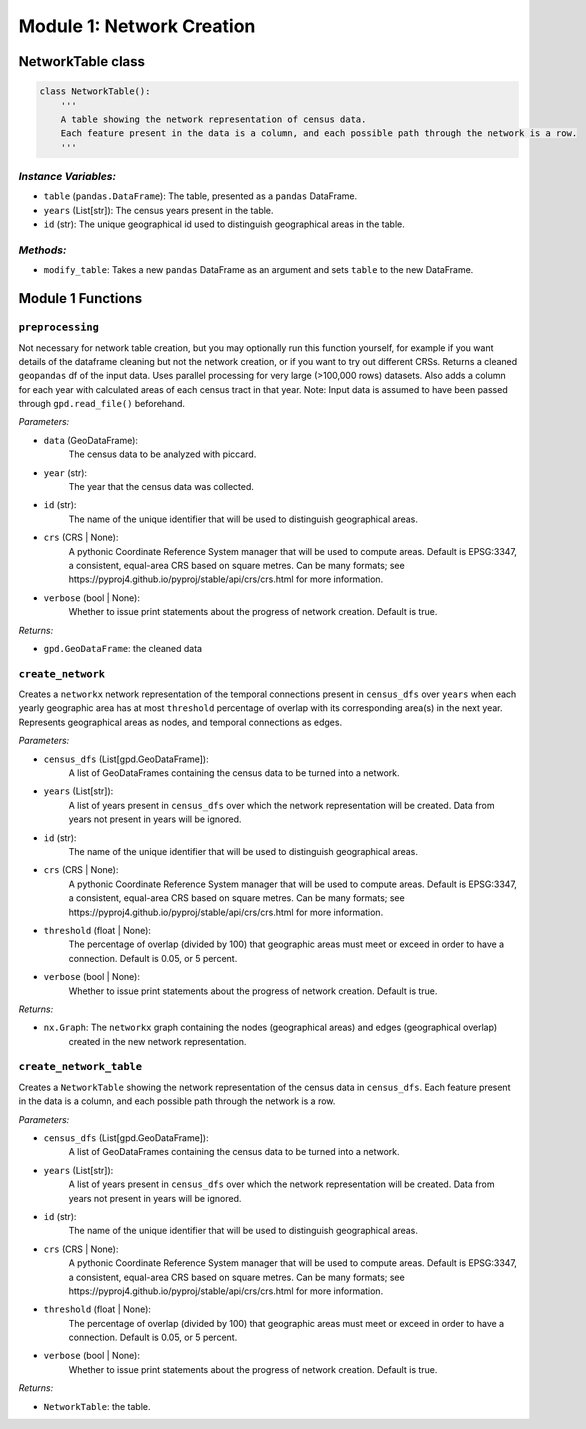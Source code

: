 Module 1: Network Creation
==========================

NetworkTable class
------------------

.. code-block:: python 

    class NetworkTable():
        '''
        A table showing the network representation of census data. 
        Each feature present in the data is a column, and each possible path through the network is a row.
        '''
        
*Instance Variables:*
~~~~~~~~~~~~~~~~~~~~~~~

- ``table`` (``pandas.DataFrame``): The table, presented as a ``pandas`` DataFrame.
- ``years`` (List[str]): The census years present in the table.
- ``id`` (str): The unique geographical id used to distinguish geographical areas in the table.

*Methods:*
~~~~~~~~~~~

- ``modify_table``: Takes a new ``pandas`` DataFrame as an argument and sets ``table`` to the new DataFrame.

Module 1 Functions
-------------------

``preprocessing``
~~~~~~~~~~~~~~~~~~~~~~~~~~~~~~~~~~~~~~~~~~~~~

Not necessary for network table creation, but you may optionally run this function yourself, for example
if you want details of the dataframe cleaning but not the network creation, or if you want to try out
different CRSs.
Returns a cleaned ``geopandas`` df of the input data. Uses parallel processing for very large (>100,000 rows) datasets.
Also adds a column for each year with calculated areas of each census tract in that year.
Note: Input data is assumed to have been passed through ``gpd.read_file()`` beforehand.

*Parameters:*

* ``data`` (GeoDataFrame):
    The census data to be analyzed with piccard.

* ``year`` (str):
    The year that the census data was collected.

* ``id`` (str):
    The name of the unique identifier that will be used to distinguish geographical areas.

* ``crs`` (CRS | None):
    A pythonic Coordinate Reference System manager that will be used to compute areas. Default is
    EPSG:3347, a consistent, equal-area CRS based on square metres. Can be many formats; see 
    https://pyproj4.github.io/pyproj/stable/api/crs/crs.html for more information.

* ``verbose`` (bool | None):
    Whether to issue print statements about the progress of network creation. Default is true.

*Returns:*

* ``gpd.GeoDataFrame``: the cleaned data

``create_network``
~~~~~~~~~~~~~~~~~~~~~~~~~~~~~~~~~~~~~~~~~~~~~

Creates a ``networkx`` network representation of the temporal connections present in ``census_dfs`` over ``years`` 
when each yearly geographic area has at most ``threshold`` percentage of overlap with its 
corresponding area(s) in the next year. Represents geographical areas as nodes, and temporal connections
as edges.

*Parameters:*

* ``census_dfs`` (List[gpd.GeoDataFrame]):
    A list of GeoDataFrames containing the census data to be turned into a network.

* ``years`` (List[str]):
    A list of years present in ``census_dfs`` over which the network representation will be created.
    Data from years not present in years will be ignored.

* ``id`` (str):
    The name of the unique identifier that will be used to distinguish geographical areas.

* ``crs`` (CRS | None):
    A pythonic Coordinate Reference System manager that will be used to compute areas. Default is
    EPSG:3347, a consistent, equal-area CRS based on square metres. Can be many formats; see 
    https://pyproj4.github.io/pyproj/stable/api/crs/crs.html for more information.

* ``threshold`` (float | None):
    The percentage of overlap (divided by 100)
    that geographic areas must meet or exceed in order to have a connection.
    Default is 0.05, or 5 percent.  

* ``verbose`` (bool | None):
    Whether to issue print statements about the progress of network creation. Default is true.

*Returns:*

* ``nx.Graph``: The ``networkx`` graph containing the nodes (geographical areas) and edges (geographical overlap)
          created in the new network representation.


``create_network_table``
~~~~~~~~~~~~~~~~~~~~~~~~~~~~~~~~~~~~~~~~~~~~~

Creates a ``NetworkTable`` showing the network representation of the census data in ``census_dfs``. 
Each feature present in the data is a column, and each possible path through the network is a row.

*Parameters:*

* ``census_dfs`` (List[gpd.GeoDataFrame]):
    A list of GeoDataFrames containing the census data to be turned into a network.

* ``years`` (List[str]):
    A list of years present in ``census_dfs`` over which the network representation will be created.
    Data from years not present in years will be ignored.

* ``id`` (str):
    The name of the unique identifier that will be used to distinguish geographical areas.

* ``crs`` (CRS | None):
    A pythonic Coordinate Reference System manager that will be used to compute areas. Default is
    EPSG:3347, a consistent, equal-area CRS based on square metres. Can be many formats; see 
    https://pyproj4.github.io/pyproj/stable/api/crs/crs.html for more information.

* ``threshold`` (float | None):
    The percentage of overlap (divided by 100)
    that geographic areas must meet or exceed in order to have a connection.
    Default is 0.05, or 5 percent.  

* ``verbose`` (bool | None):
    Whether to issue print statements about the progress of network creation. Default is true.

*Returns:*

* ``NetworkTable``: the table.     